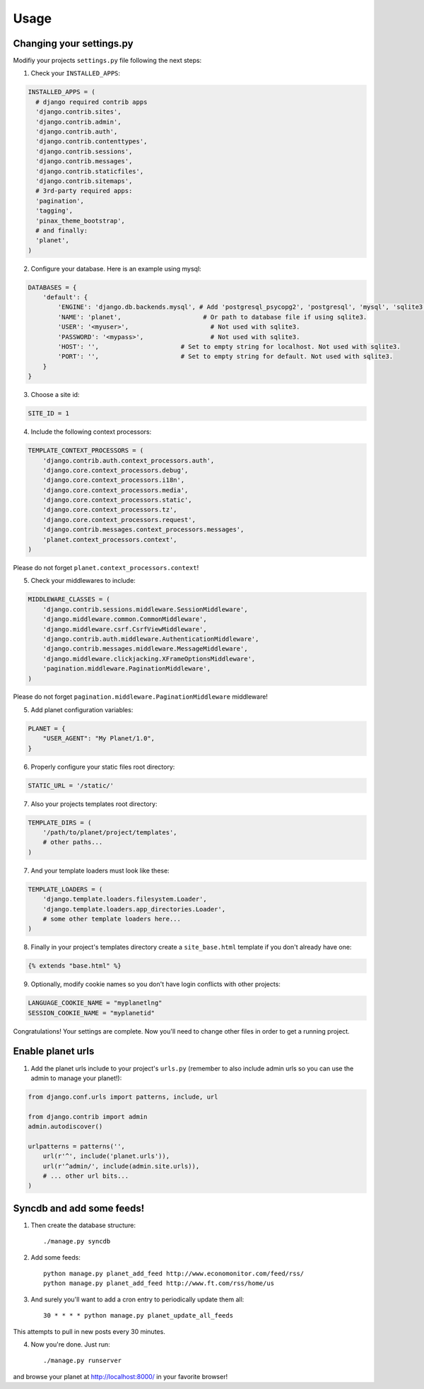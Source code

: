 Usage
=====

Changing your settings.py
-------------------------

Modifiy your projects ``settings.py`` file following the next steps:

1. Check your ``INSTALLED_APPS``:

.. code-block:: python

  INSTALLED_APPS = (
    # django required contrib apps
    'django.contrib.sites',
    'django.contrib.admin',
    'django.contrib.auth',
    'django.contrib.contenttypes',
    'django.contrib.sessions',
    'django.contrib.messages',
    'django.contrib.staticfiles',
    'django.contrib.sitemaps',
    # 3rd-party required apps:
    'pagination',
    'tagging',
    'pinax_theme_bootstrap',
    # and finally:
    'planet',
  )

2. Configure your database. Here is an example using mysql:

.. code-block:: python

    DATABASES = {
        'default': {
            'ENGINE': 'django.db.backends.mysql', # Add 'postgresql_psycopg2', 'postgresql', 'mysql', 'sqlite3' or 'oracle'.
            'NAME': 'planet',                      # Or path to database file if using sqlite3.
            'USER': '<myuser>',                      # Not used with sqlite3.
            'PASSWORD': '<mypass>',                  # Not used with sqlite3.
            'HOST': '',                      # Set to empty string for localhost. Not used with sqlite3.
            'PORT': '',                      # Set to empty string for default. Not used with sqlite3.
        }
    }

3. Choose a site id:

.. code-block:: python

  SITE_ID = 1

4. Include the following context processors:

.. code-block:: python

    TEMPLATE_CONTEXT_PROCESSORS = (
        'django.contrib.auth.context_processors.auth',
        'django.core.context_processors.debug',
        'django.core.context_processors.i18n',
        'django.core.context_processors.media',
        'django.core.context_processors.static',
        'django.core.context_processors.tz',
        'django.core.context_processors.request',
        'django.contrib.messages.context_processors.messages',
        'planet.context_processors.context',
    )

Please do not forget ``planet.context_processors.context``!

5. Check your middlewares to include:

.. code-block:: python

    MIDDLEWARE_CLASSES = (
        'django.contrib.sessions.middleware.SessionMiddleware',
        'django.middleware.common.CommonMiddleware',
        'django.middleware.csrf.CsrfViewMiddleware',
        'django.contrib.auth.middleware.AuthenticationMiddleware',
        'django.contrib.messages.middleware.MessageMiddleware',
        'django.middleware.clickjacking.XFrameOptionsMiddleware',
        'pagination.middleware.PaginationMiddleware',
    )

Please do not forget ``pagination.middleware.PaginationMiddleware`` middleware!

5. Add planet configuration variables:

.. code-block:: python

    PLANET = {
        "USER_AGENT": "My Planet/1.0",
    }

6. Properly configure your static files root directory:

.. code-block:: python

   STATIC_URL = '/static/'

7. Also your projects templates root directory:

.. code-block:: python

    TEMPLATE_DIRS = (
        '/path/to/planet/project/templates',
        # other paths...
    )

7. And your template loaders must look like these:

.. code-block:: python

    TEMPLATE_LOADERS = (
        'django.template.loaders.filesystem.Loader',
        'django.template.loaders.app_directories.Loader',
        # some other template loaders here...
    )

8. Finally in your project's templates directory create a ``site_base.html``
   template if you don't already have one:

.. code-block:: html

    {% extends "base.html" %}


9. Optionally, modify cookie names so you don't have login conflicts with other
   projects:

.. code-block:: python

    LANGUAGE_COOKIE_NAME = "myplanetlng"
    SESSION_COOKIE_NAME = "myplanetid"

Congratulations! Your settings are complete. Now you'll need to change other
files in order to get a running project.

Enable planet urls
------------------

1. Add the planet urls include to your project's ``urls.py`` (remember to
   also include admin urls so you can use the admin to manage your planet!):

.. code-block:: python

    from django.conf.urls import patterns, include, url

    from django.contrib import admin
    admin.autodiscover()

    urlpatterns = patterns('',
        url(r'^', include('planet.urls')),
        url(r'^admin/', include(admin.site.urls)),
        # ... other url bits...
    )

Syncdb and add some feeds!
--------------------------

1. Then create the database structure::

     ./manage.py syncdb

2. Add some feeds::

    python manage.py planet_add_feed http://www.economonitor.com/feed/rss/
    python manage.py planet_add_feed http://www.ft.com/rss/home/us

3. And surely you'll want to add a cron entry to periodically update them all::

    30 * * * * python manage.py planet_update_all_feeds

This attempts to pull in new posts every 30 minutes.

4. Now you're done. Just run::

   ./manage.py runserver

and browse your planet at http://localhost:8000/ in your favorite browser!
